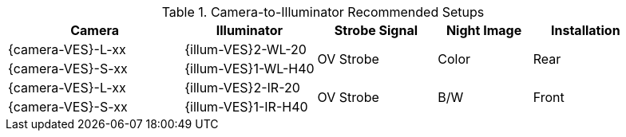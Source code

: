 [#t_Camera-to-Illuminator-Recommended-Setups]

.Camera-to-Illuminator Recommended Setups

[table.withborders,width="100%",cols="28%,21%,19%,15%,17%",options="header",]
|===
|Camera |Illuminator |Strobe Signal |Night Image |Installation
.^|{camera-VES}-L-xx |{illum-VES}2-WL-20 .2+.^|OV Strobe
.2+.^|Color .2+.^|Rear
.^|{camera-VES}-S-xx |{illum-VES}1-WL-H40
.^|{camera-VES}-L-xx |{illum-VES}2-IR-20 .2+.^|OV Strobe
.2+.^|B/W .2+.^|Front
.^|{camera-VES}-S-xx |{illum-VES}1-IR-H40
|===
